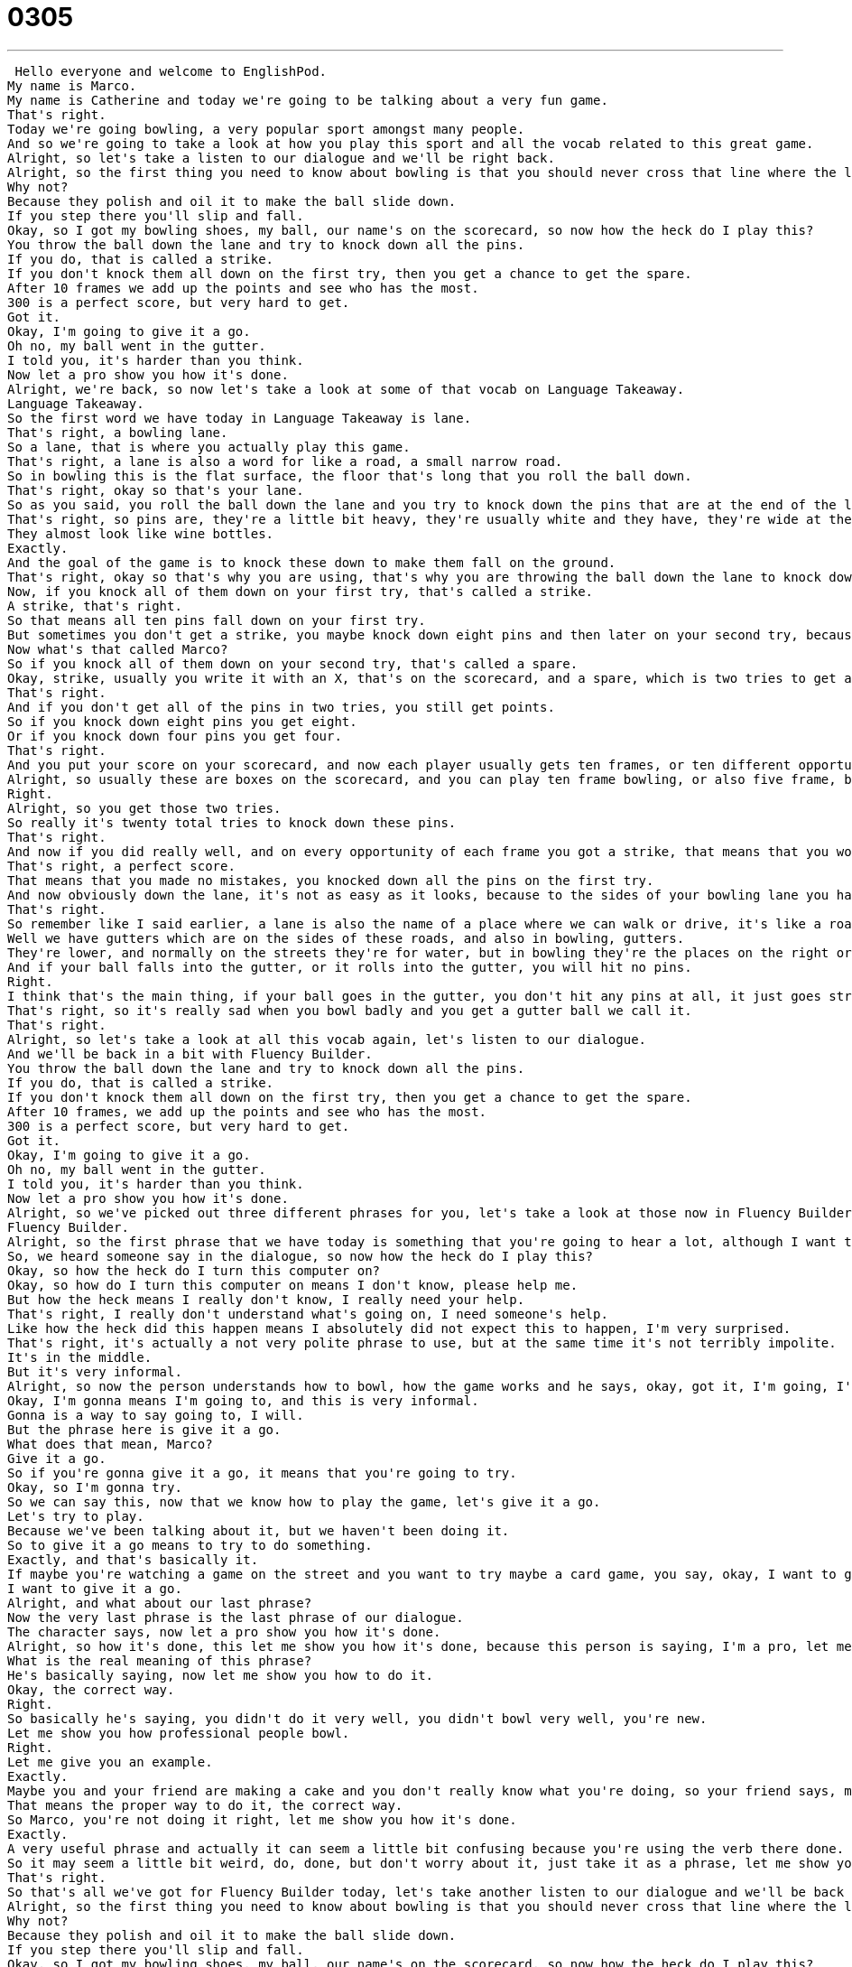 = 0305
:toc: left
:toclevels: 3
:sectnums:
:stylesheet: ../../../../myAdocCss.css

'''


 Hello everyone and welcome to EnglishPod.
My name is Marco.
My name is Catherine and today we're going to be talking about a very fun game.
That's right.
Today we're going bowling, a very popular sport amongst many people.
And so we're going to take a look at how you play this sport and all the vocab related to this great game.
Alright, so let's take a listen to our dialogue and we'll be right back.
Alright, so the first thing you need to know about bowling is that you should never cross that line where the lane begins.
Why not?
Because they polish and oil it to make the ball slide down.
If you step there you'll slip and fall.
Okay, so I got my bowling shoes, my ball, our name's on the scorecard, so now how the heck do I play this?
You throw the ball down the lane and try to knock down all the pins.
If you do, that is called a strike.
If you don't knock them all down on the first try, then you get a chance to get the spare.
After 10 frames we add up the points and see who has the most.
300 is a perfect score, but very hard to get.
Got it.
Okay, I'm going to give it a go.
Oh no, my ball went in the gutter.
I told you, it's harder than you think.
Now let a pro show you how it's done.
Alright, we're back, so now let's take a look at some of that vocab on Language Takeaway.
Language Takeaway.
So the first word we have today in Language Takeaway is lane.
That's right, a bowling lane.
So a lane, that is where you actually play this game.
That's right, a lane is also a word for like a road, a small narrow road.
So in bowling this is the flat surface, the floor that's long that you roll the ball down.
That's right, okay so that's your lane.
So as you said, you roll the ball down the lane and you try to knock down the pins that are at the end of the lane.
That's right, so pins are, they're a little bit heavy, they're usually white and they have, they're wide at the bottom and narrow at the top.
They almost look like wine bottles.
Exactly.
And the goal of the game is to knock these down to make them fall on the ground.
That's right, okay so that's why you are using, that's why you are throwing the ball down the lane to knock down these pins.
Now, if you knock all of them down on your first try, that's called a strike.
A strike, that's right.
So that means all ten pins fall down on your first try.
But sometimes you don't get a strike, you maybe knock down eight pins and then later on your second try, because every person gets two tries, on your second try you knock down the last two pins.
Now what's that called Marco?
So if you knock all of them down on your second try, that's called a spare.
Okay, strike, usually you write it with an X, that's on the scorecard, and a spare, which is two tries to get all ten pins, that's a slash.
That's right.
And if you don't get all of the pins in two tries, you still get points.
So if you knock down eight pins you get eight.
Or if you knock down four pins you get four.
That's right.
And you put your score on your scorecard, and now each player usually gets ten frames, or ten different opportunities to knock down all the pins.
Alright, so usually these are boxes on the scorecard, and you can play ten frame bowling, or also five frame, but it's important to remember that each frame gives you the opportunity to bowl two times.
Right.
Alright, so you get those two tries.
So really it's twenty total tries to knock down these pins.
That's right.
And now if you did really well, and on every opportunity of each frame you got a strike, that means that you would get a perfect score.
That's right, a perfect score.
That means that you made no mistakes, you knocked down all the pins on the first try.
And now obviously down the lane, it's not as easy as it looks, because to the sides of your bowling lane you have this kind of a path that's to the bottom, so if your ball goes in there you can't get it out.
That's right.
So remember like I said earlier, a lane is also the name of a place where we can walk or drive, it's like a road.
Well we have gutters which are on the sides of these roads, and also in bowling, gutters.
They're lower, and normally on the streets they're for water, but in bowling they're the places on the right or the left side where your ball will fall.
And if your ball falls into the gutter, or it rolls into the gutter, you will hit no pins.
Right.
I think that's the main thing, if your ball goes in the gutter, you don't hit any pins at all, it just goes straight down and you don't hit anything.
That's right, so it's really sad when you bowl badly and you get a gutter ball we call it.
That's right.
Alright, so let's take a look at all this vocab again, let's listen to our dialogue.
And we'll be back in a bit with Fluency Builder.
You throw the ball down the lane and try to knock down all the pins.
If you do, that is called a strike.
If you don't knock them all down on the first try, then you get a chance to get the spare.
After 10 frames, we add up the points and see who has the most.
300 is a perfect score, but very hard to get.
Got it.
Okay, I'm going to give it a go.
Oh no, my ball went in the gutter.
I told you, it's harder than you think.
Now let a pro show you how it's done.
Alright, so we've picked out three different phrases for you, let's take a look at those now in Fluency Builder.
Fluency Builder.
Alright, so the first phrase that we have today is something that you're going to hear a lot, although I want to remind everyone this is very informal.
So, we heard someone say in the dialogue, so now how the heck do I play this?
Okay, so how the heck do I turn this computer on?
Okay, so how do I turn this computer on means I don't know, please help me.
But how the heck means I really don't know, I really need your help.
That's right, I really don't understand what's going on, I need someone's help.
Like how the heck did this happen means I absolutely did not expect this to happen, I'm very surprised.
That's right, it's actually a not very polite phrase to use, but at the same time it's not terribly impolite.
It's in the middle.
But it's very informal.
Alright, so now the person understands how to bowl, how the game works and he says, okay, got it, I'm going, I'm gonna give it a go.
Okay, I'm gonna means I'm going to, and this is very informal.
Gonna is a way to say going to, I will.
But the phrase here is give it a go.
What does that mean, Marco?
Give it a go.
So if you're gonna give it a go, it means that you're going to try.
Okay, so I'm gonna try.
So we can say this, now that we know how to play the game, let's give it a go.
Let's try to play.
Because we've been talking about it, but we haven't been doing it.
So to give it a go means to try to do something.
Exactly, and that's basically it.
If maybe you're watching a game on the street and you want to try maybe a card game, you say, okay, I want to give it a go.
I want to give it a go.
Alright, and what about our last phrase?
Now the very last phrase is the last phrase of our dialogue.
The character says, now let a pro show you how it's done.
Alright, so how it's done, this let me show you how it's done, because this person is saying, I'm a pro, let me show you how it's done, is a very interesting way of saying something in English.
What is the real meaning of this phrase?
He's basically saying, now let me show you how to do it.
Okay, the correct way.
Right.
So basically he's saying, you didn't do it very well, you didn't bowl very well, you're new.
Let me show you how professional people bowl.
Right.
Let me give you an example.
Exactly.
Maybe you and your friend are making a cake and you don't really know what you're doing, so your friend says, move over, let me show you how it's done.
That means the proper way to do it, the correct way.
So Marco, you're not doing it right, let me show you how it's done.
Exactly.
A very useful phrase and actually it can seem a little bit confusing because you're using the verb there done.
So it may seem a little bit weird, do, done, but don't worry about it, just take it as a phrase, let me show you how to do it, let me show you how it's done.
That's right.
So that's all we've got for Fluency Builder today, let's take another listen to our dialogue and we'll be back in a second.
Alright, so the first thing you need to know about bowling is that you should never cross that line where the lane begins.
Why not?
Because they polish and oil it to make the ball slide down.
If you step there you'll slip and fall.
Okay, so I got my bowling shoes, my ball, our name's on the scorecard, so now how the heck do I play this?
You throw the ball down the lane and try to knock down all the pins.
If you do, that is called a strike.
If you don't knock them all down on the first try, then you get a chance to get the spare.
After 10 frames we add up the points and see who has the most.
300 is a perfect score, but very hard to get.
Got it.
Okay, I'm gonna give it a go.
Oh no, my ball went in the gutter.
I told you, it's harder than you think.
Now let a pro show you how it's done.
Alright, we're back, so bowling is actually a very, kind of like a past time in the United States.
You get together with friends and you just go bowling.
That's right, I do believe it's also considered a sport, so many people play professionally or semi-professionally, but for me it's always been a very social game, something you do with a group of friends, you go out, it's really fun.
Yeah, especially because when you go bowling many people can play, right?
Obviously at the same time, but you take turns and so while you're waiting people are talking and eating, so it is a very social activity.
That's right, so maybe a group of people will rent a lane, remember we were talking earlier about a lane being that one kind of strip of wood where you roll the ball.
Well, a group of friends can rent a lane or two lanes and the four or the eight of you can play together, each person playing one frame at a time.
That's right, and now actually the other thing about it is it's very funny to see people trying to bowl or maybe with the heavy ball or maybe they pass the line that we said they shouldn't pass and they slip and fall, so I guess that's what also makes it a little bit fun to play.
Yes, it can be a little bit embarrassing if you're not, I'm not very good, so I'm a very embarrassing bowler, but it's also really fun because if you go and you just have a nice time, it's a very social game.
Well, it is and actually we are really curious to know if you've ever been bowling, I know many people who've never been bowling and they find it very, very fun, so why don't you come to our website, EnglishPod.com and leave your questions and comments there as well.
Yeah, we hope to see you there, until next time guys.
Bye. +
